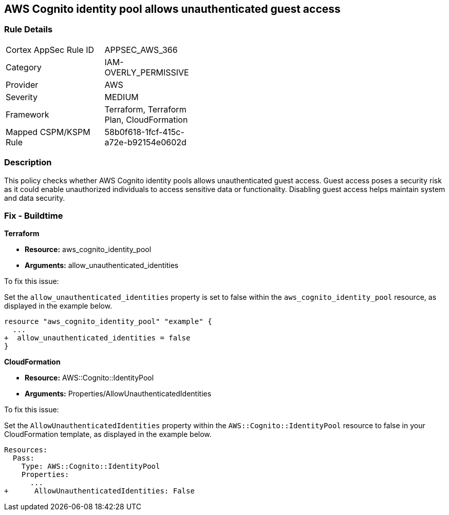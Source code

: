 
== AWS Cognito identity pool allows unauthenticated guest access

=== Rule Details

[width=45%]
|===
|Cortex AppSec Rule ID |APPSEC_AWS_366
|Category |IAM-OVERLY_PERMISSIVE
|Provider |AWS
|Severity |MEDIUM
|Framework |Terraform, Terraform Plan, CloudFormation
|Mapped CSPM/KSPM Rule |58b0f618-1fcf-415c-a72e-b92154e0602d
|===


=== Description

This policy checks whether AWS Cognito identity pools allows unauthenticated guest access. Guest access poses a security risk as it could enable unauthorized individuals to access sensitive data or functionality. Disabling guest access helps maintain system and data security.

=== Fix - Buildtime

*Terraform*

* *Resource:* aws_cognito_identity_pool
* *Arguments:* allow_unauthenticated_identities

To fix this issue:

Set the `allow_unauthenticated_identities` property is set to false within the `aws_cognito_identity_pool` resource, as displayed in the example below.

[source,go]
----
resource "aws_cognito_identity_pool" "example" {
  ...
+  allow_unauthenticated_identities = false
}
----

*CloudFormation*

* *Resource:* AWS::Cognito::IdentityPool
* *Arguments:* Properties/AllowUnauthenticatedIdentities

To fix this issue:

Set the `AllowUnauthenticatedIdentities` property within the `AWS::Cognito::IdentityPool` resource to false in your CloudFormation template, as displayed in the example below.

[source,yaml]
----
Resources:
  Pass:
    Type: AWS::Cognito::IdentityPool
    Properties:
      ...
+      AllowUnauthenticatedIdentities: False
----


